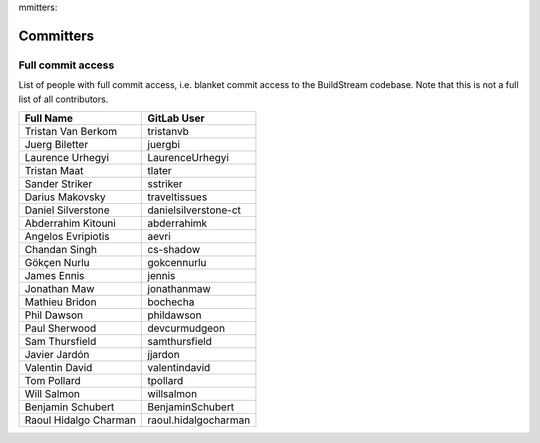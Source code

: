 mmitters:

Committers
==========

Full commit access
-------------------
List of people with full commit access, i.e. blanket commit access to
the BuildStream codebase. Note that this is not a full list of all
contributors.

+-----------------------------------+-----------------------------------+
| Full Name                         | GitLab User                       |
+===================================+===================================+
| Tristan Van Berkom                | tristanvb                         |
+-----------------------------------+-----------------------------------+
| Juerg Biletter                    | juergbi                           |
+-----------------------------------+-----------------------------------+
| Laurence Urhegyi                  | LaurenceUrhegyi                   |
+-----------------------------------+-----------------------------------+
| Tristan Maat                      | tlater                            |
+-----------------------------------+-----------------------------------+
| Sander Striker                    | sstriker                          |
+-----------------------------------+-----------------------------------+
| Darius Makovsky                   | traveltissues                     |
+-----------------------------------+-----------------------------------+
| Daniel Silverstone                | danielsilverstone-ct              |
+-----------------------------------+-----------------------------------+
| Abderrahim Kitouni                | abderrahimk                       |
+-----------------------------------+-----------------------------------+
| Angelos Evripiotis                | aevri                             |
+-----------------------------------+-----------------------------------+
| Chandan Singh                     | cs-shadow                         |
+-----------------------------------+-----------------------------------+
| Gökçen Nurlu                      | gokcennurlu                       |
+-----------------------------------+-----------------------------------+
| James Ennis                       | jennis                            |
+-----------------------------------+-----------------------------------+
| Jonathan Maw                      | jonathanmaw                       |
+-----------------------------------+-----------------------------------+
| Mathieu Bridon                    | bochecha                          |
+-----------------------------------+-----------------------------------+
| Phil Dawson                       | phildawson                        |
+-----------------------------------+-----------------------------------+
| Paul Sherwood                     | devcurmudgeon                     |
+-----------------------------------+-----------------------------------+
| Sam Thursfield                    | samthursfield                     |
+-----------------------------------+-----------------------------------+
| Javier Jardón                     | jjardon                           |
+-----------------------------------+-----------------------------------+
| Valentin David                    | valentindavid                     |
+-----------------------------------+-----------------------------------+
| Tom Pollard                       | tpollard                          |
+-----------------------------------+-----------------------------------+
| Will Salmon                       | willsalmon                        |
+-----------------------------------+-----------------------------------+
| Benjamin Schubert                 | BenjaminSchubert                  |
+-----------------------------------+-----------------------------------+
| Raoul Hidalgo Charman             | raoul.hidalgocharman              |
+-----------------------------------+-----------------------------------+
